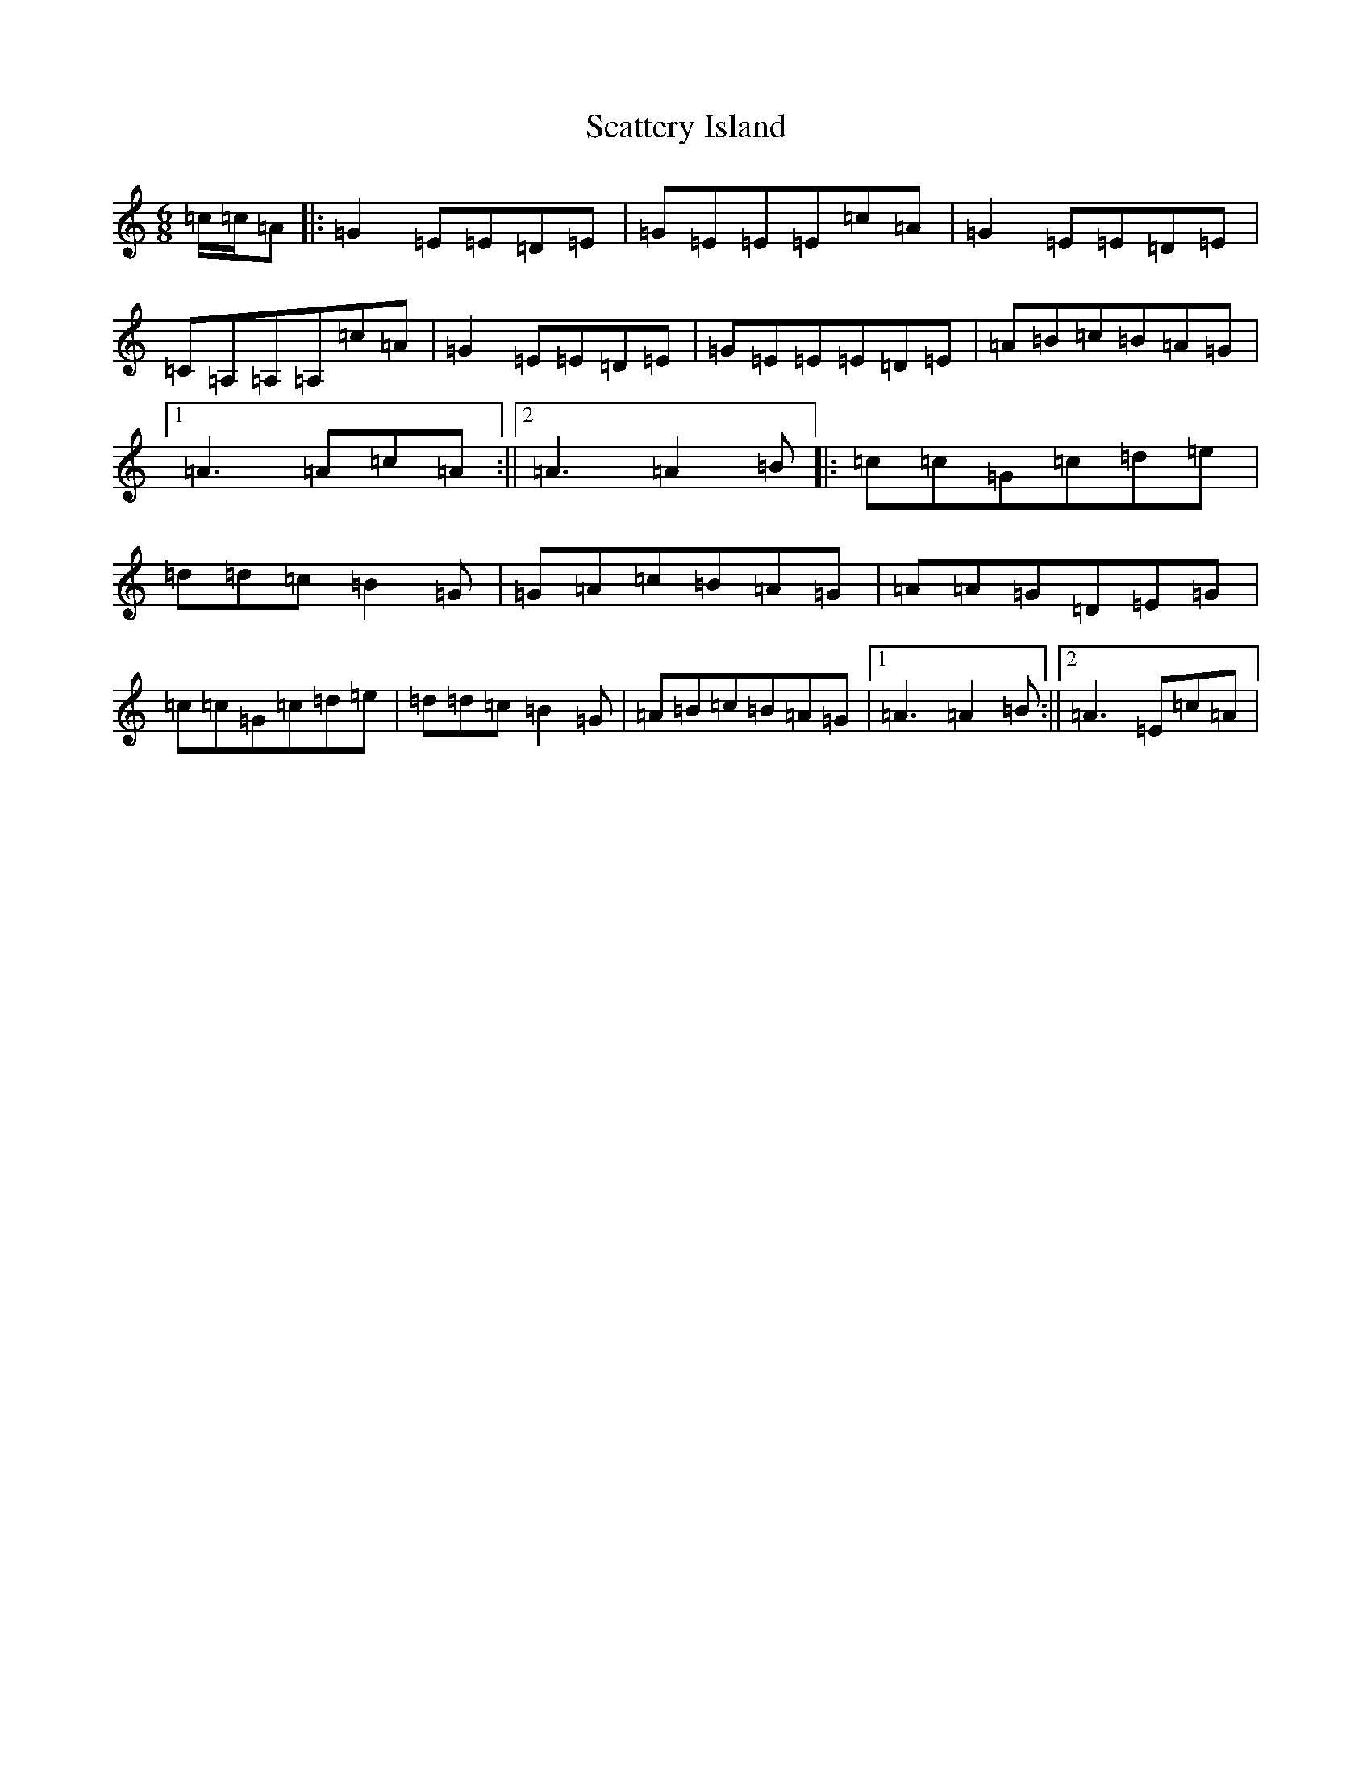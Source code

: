 X: 18937
T: Scattery Island
S: https://thesession.org/tunes/9969#setting9969
Z: G Major
R: jig
M: 6/8
L: 1/8
K: C Major
=c/2=c/2=A|:=G2=E=E=D=E|=G=E=E=E=c=A|=G2=E=E=D=E|=C=A,=A,=A,=c=A|=G2=E=E=D=E|=G=E=E=E=D=E|=A=B=c=B=A=G|1=A3=A=c=A:||2=A3=A2=B|:=c=c=G=c=d=e|=d=d=c=B2=G|=G=A=c=B=A=G|=A=A=G=D=E=G|=c=c=G=c=d=e|=d=d=c=B2=G|=A=B=c=B=A=G|1=A3=A2=B:||2=A3=E=c=A|